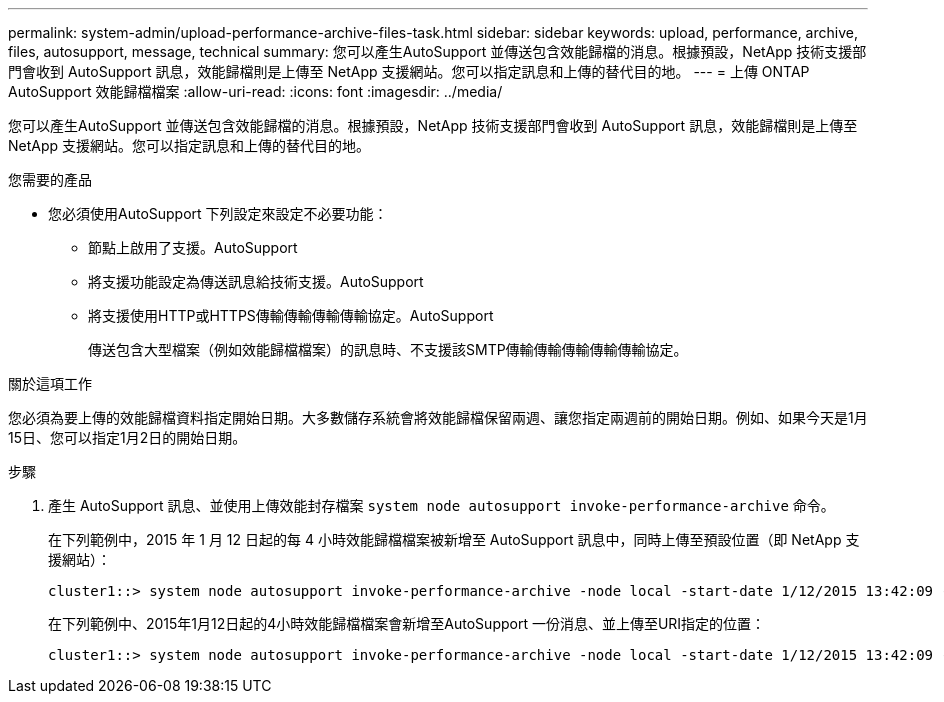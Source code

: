---
permalink: system-admin/upload-performance-archive-files-task.html 
sidebar: sidebar 
keywords: upload, performance, archive, files, autosupport, message, technical 
summary: 您可以產生AutoSupport 並傳送包含效能歸檔的消息。根據預設，NetApp 技術支援部門會收到 AutoSupport 訊息，效能歸檔則是上傳至 NetApp 支援網站。您可以指定訊息和上傳的替代目的地。 
---
= 上傳 ONTAP AutoSupport 效能歸檔檔案
:allow-uri-read: 
:icons: font
:imagesdir: ../media/


[role="lead"]
您可以產生AutoSupport 並傳送包含效能歸檔的消息。根據預設，NetApp 技術支援部門會收到 AutoSupport 訊息，效能歸檔則是上傳至 NetApp 支援網站。您可以指定訊息和上傳的替代目的地。

.您需要的產品
* 您必須使用AutoSupport 下列設定來設定不必要功能：
+
** 節點上啟用了支援。AutoSupport
** 將支援功能設定為傳送訊息給技術支援。AutoSupport
** 將支援使用HTTP或HTTPS傳輸傳輸傳輸傳輸協定。AutoSupport
+
傳送包含大型檔案（例如效能歸檔檔案）的訊息時、不支援該SMTP傳輸傳輸傳輸傳輸傳輸協定。





.關於這項工作
您必須為要上傳的效能歸檔資料指定開始日期。大多數儲存系統會將效能歸檔保留兩週、讓您指定兩週前的開始日期。例如、如果今天是1月15日、您可以指定1月2日的開始日期。

.步驟
. 產生 AutoSupport 訊息、並使用上傳效能封存檔案 `system node autosupport invoke-performance-archive` 命令。
+
在下列範例中，2015 年 1 月 12 日起的每 4 小時效能歸檔檔案被新增至 AutoSupport 訊息中，同時上傳至預設位置（即 NetApp 支援網站）：

+
[listing]
----
cluster1::> system node autosupport invoke-performance-archive -node local -start-date 1/12/2015 13:42:09 -duration 4h
----
+
在下列範例中、2015年1月12日起的4小時效能歸檔檔案會新增至AutoSupport 一份消息、並上傳至URI指定的位置：

+
[listing]
----
cluster1::> system node autosupport invoke-performance-archive -node local -start-date 1/12/2015 13:42:09 -duration 4h -uri https://files.company.com
----

